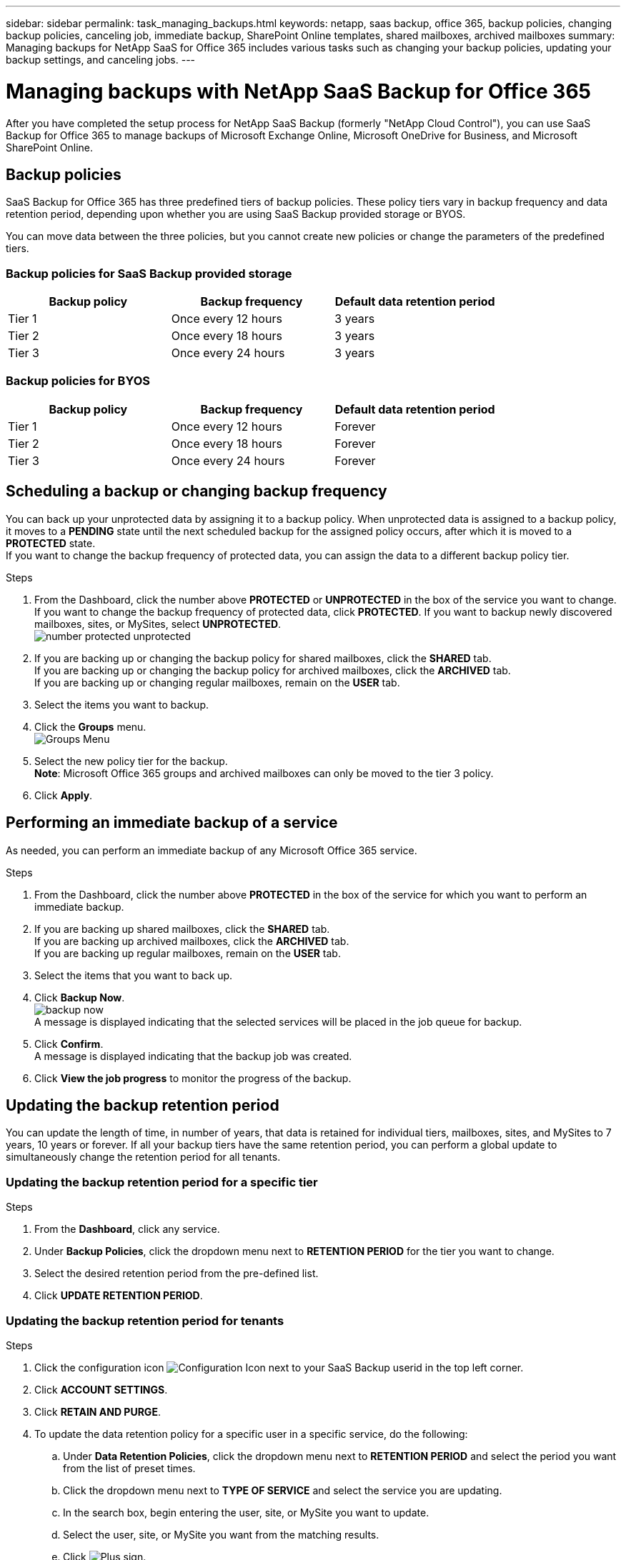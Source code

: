 ---
sidebar: sidebar
permalink: task_managing_backups.html
keywords: netapp, saas backup, office 365, backup policies, changing backup policies, canceling job, immediate backup, SharePoint Online templates, shared mailboxes, archived mailboxes
summary: Managing backups for NetApp SaaS for Office 365 includes various tasks such as changing your backup policies, updating your backup settings, and canceling jobs.
---

= Managing backups with NetApp SaaS Backup for Office 365
:toc: macro
:toclevels: 1
:hardbreaks:
:nofooter:
:icons: font
:linkattrs:
:imagesdir: ./media/

[.lead]
After you have completed the setup process for NetApp SaaS Backup (formerly "NetApp Cloud Control"), you can use SaaS Backup for Office 365 to manage backups of Microsoft Exchange Online, Microsoft OneDrive for Business, and Microsoft SharePoint Online.

toc::[]

== Backup policies
SaaS Backup for Office 365 has three predefined tiers of backup policies.  These policy tiers vary in backup frequency and data retention period, depending upon whether you are using SaaS Backup provided storage or BYOS.

You can move data between the three policies, but you cannot create new policies or change the parameters of the predefined tiers.

=== Backup policies for SaaS Backup provided storage

[options="header" width="80%"]
|=======
|Backup policy |Backup frequency |Default data retention period
|Tier 1 |Once every 12 hours |3 years
|Tier 2 |Once every 18 hours |3 years
|Tier 3 |Once every 24 hours |3 years
|=======

=== Backup policies for BYOS

[options="header" width="80%"]
|=======
|Backup policy |Backup frequency |Default data retention period
|Tier 1 |Once every 12 hours |Forever
|Tier 2 |Once every 18 hours |Forever
|Tier 3 |Once every 24 hours |Forever
|=======

== Scheduling a backup or changing backup frequency
You can back up your unprotected data by assigning it to a backup policy. When unprotected data is assigned to a backup policy, it moves to a *PENDING* state until the next scheduled backup for the assigned policy occurs, after which it is moved to a *PROTECTED* state.
If you want to change the backup frequency of protected data, you can assign the data to a different backup policy tier.

.Steps

. From the Dashboard, click the number above *PROTECTED* or *UNPROTECTED* in the box of the service you want to change.
  If you want to change the backup frequency of protected data, click *PROTECTED*. If you want to backup newly discovered mailboxes, sites, or MySites, select *UNPROTECTED*.
  image:number_protected_unprotected.jpg[]
.	If you are backing up or changing the backup policy for shared mailboxes, click the *SHARED* tab.
  If you are backing up or changing the backup policy for archived mailboxes, click the *ARCHIVED* tab.
  If you are backing up or changing regular mailboxes, remain on the *USER* tab.
. Select the items you want to backup.
. Click the *Groups* menu.
  image:groups_menu.jpg[Groups Menu]
. Select the new policy tier for the backup.
  *Note*:  Microsoft Office 365 groups and archived mailboxes can only be moved to the tier 3 policy.
.	Click *Apply*.

== Performing an immediate backup of a service
As needed, you can perform an immediate backup of any Microsoft Office 365 service.

.Steps

. From the Dashboard, click the number above *PROTECTED* in the box of the service for which you want to perform an immediate backup.
. If you are backing up shared mailboxes, click the *SHARED* tab.
  If you are backing up archived mailboxes, click the *ARCHIVED* tab.
  If you are backing up regular mailboxes, remain on the *USER* tab.
. Select the items that you want to back up.
. Click *Backup Now*.
  image:backup_now.jpg[]
  A message is displayed indicating that the selected services will be placed in the job queue for backup.
. Click *Confirm*.
  A message is displayed indicating that the backup job was created.
. Click *View the job progress* to monitor the progress of the backup.

== Updating the backup retention period
You can update the length of time, in number of years, that data is retained for individual tiers, mailboxes, sites, and MySites to 7 years, 10 years or forever.  If all your backup tiers have the same retention period, you can perform a global update to simultaneously change the retention period for all tenants.

=== Updating the backup retention period for a specific tier

.Steps

. From the *Dashboard*, click any service.
. Under *Backup Policies*, click the dropdown menu next to *RETENTION PERIOD* for the tier you want to change.
. Select the desired retention period from the pre-defined list.
. Click *UPDATE RETENTION PERIOD*.

=== Updating the backup retention period for tenants
.Steps

. Click the configuration icon image:configure_Icon.jpg[Configuration Icon] next to your SaaS Backup userid in the top left corner.
. Click *ACCOUNT SETTINGS*.
. Click *RETAIN AND PURGE*.
. To update the data retention policy for a specific user in a specific service, do the following:
.. Under *Data Retention Policies*, click the dropdown menu next to *RETENTION PERIOD* and select the period you want from the list of preset times.
.. Click the dropdown menu next to *TYPE OF SERVICE* and select the service you are updating.
.. In the search box, begin entering the user, site, or MySite you want to update.
.. Select the user, site, or MySite you want from the matching results.
.. Click image:bluecircle_icon.jpg[Plus sign].
.. Continue to search for and add individual mailboxes, sites, or MySites as needed.
.. Click *Save*.
   The individual mailboxes, sites, or MySites you selected are updated to the selected retention period.
. To update the data retention policy at the tenant level, do the following:
.. Under *Tenant Level Data Retention Policies*, click dropdown menu next to *RETENTION PERIOD* and select the period you want from the list of preset times.
.. Click *Save*.
   All backup policy tiers are updated to the retention period you selected.

== Updating backup settings
You can update your backup settings to control various backup options. Available backup settings vary based on service.

[options="header"]
|=======
|Backup setting |Description |Enabled |Available in...
|Auto Sync |Enables the automatic scheduled synchronization of newly added or deleted users, OneDrives, or site collections once every 24 hours. |By default |Microsoft Exchange Online
Microsoft SharePoint Online
Microsoft OneDrive for Business
Microsoft Office 365 Groups
|Enable Restore of Recoverable Items |Enables the user to restore Microsoft Exchange recoverable items |Manually |Microsoft Exchange Online
|Enable Backup of Recoverable Items |Enables the backup of Microsoft Exchange recoverable items.  Only the tier 1 backup policy allows for the backup of recoverable items. |Manually |Microsoft Exchange Online
|Include Workflows| Includes workflows in the backup |Manually |Microsoft SharePoint Online
Microsoft Office 365 Groups
|Include List Views| Includes view of list in backup |Manually |Microsoft SharePoint Online
Microsoft Office 365 Groups
|Include Version History| Enables maintenance of multiple file versions in the backup.
*Note*: This setting only applies to individual files.  It does not apply to entire folders, tiers, or services. |By default |Microsoft SharePoint Online
Microsoft OneDrive for Business
Microsoft Office 365 Groups
|Number of Versions |Sets the number of backup file versions to maintain.
By default, the latest version is automatically backed up, even if this setting is not enabled. |Set to 20 by default |Microsoft SharePoint Online
Microsoft OneDrive for Business
Microsoft Office 365 Groups
|=======

.Steps

. Click *Services* from the left navigation pane.
  image:services.jpg[]
. Click Microsoft Office 365.
  image:mso365_settings.jpg[]
.	Under *Manage Services*, click the backup settings icon image:configure_icon.jpg[] next to the service that you need to update.
  A list of your backup settings available for the selected service is displayed.
. Select the desired backup settings.
. Click *Confirm*.

== Supported templates for Microsoft SharePoint Online
Only the following templates are supported for Microsoft SharePoint Online backups.

* STS#0 (Team Site)
* BLOG#0 (Blog Site)
* DEV#0 (Developer Site)
* PROJECTSITE#0 (Project Site)
* COMMUNITY#0 (Community Site)
* BDR#0 (Document Center)
* COMMUNITYPORTAL#0 (Community Portal)
* ENTERWIKI#0 (Enterprise WIKI)
* EHS#1 (Root site)
* EHS#0 (Root site)
* SITEPAGEPUBLISHING#0 (Communication site)
* GROUP (Group site collection prefix)
